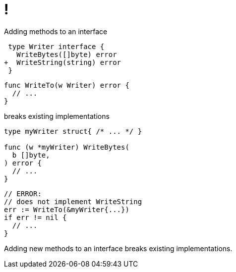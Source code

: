 [.columns.wrap]
= !

[.column.is-full]
Adding methods to an interface

[.column]
[source,diff]
----
 type Writer interface {
   WriteBytes([]byte) error
+  WriteString(string) error
 }
----

[.column]
[source,go]
----
func WriteTo(w Writer) error {
  // ...
}
----

[.column.is-full]
breaks existing implementations

[.column]
[source,go]
----
type myWriter struct{ /* ... */ }

func (w *myWriter) WriteBytes(
  b []byte,
) error {
  // ...
}
----

[.column]
[source,go]
----
// ERROR:
// does not implement WriteString
err := WriteTo(&myWriter{...})
if err != nil {
  // ...
}
----

[.notes]
--
Adding new methods to an interface breaks existing implementations.
--
